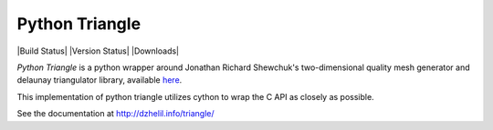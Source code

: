 Python Triangle
===============

|Build Status| |Version Status| |Downloads|

*Python Triangle* is a python wrapper around Jonathan Richard Shewchuk's
two-dimensional quality mesh generator and delaunay triangulator library,
available `here <http://www.cs.cmu.edu/~quake/triangle.html>`_.

This implementation of python triangle utilizes cython to wrap the C API as
closely as possible.

See the documentation at http://dzhelil.info/triangle/
